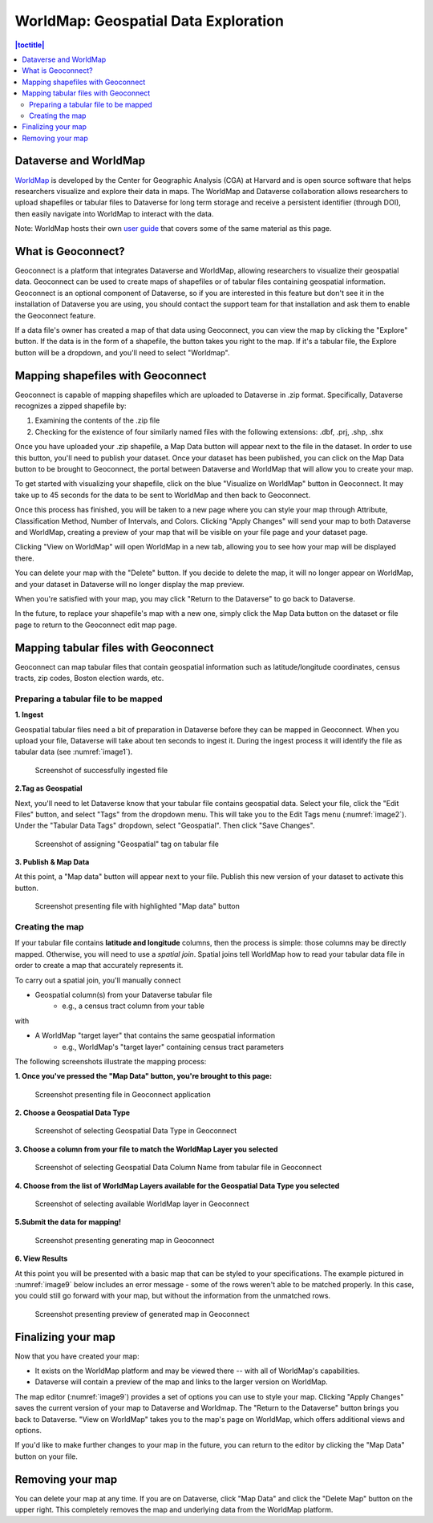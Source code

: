 .. _world-map:

WorldMap: Geospatial Data Exploration
+++++++++++++++++++++++++++++++++++++

.. contents:: |toctitle|
   :local:

Dataverse and WorldMap
======================

`WorldMap <http://worldmap.harvard.edu/>`_ is developed by the Center for Geographic Analysis (CGA) at Harvard and is open source software that helps researchers visualize and explore their data in maps. The WorldMap and Dataverse collaboration allows researchers to upload shapefiles or tabular files to Dataverse for long term storage and receive a persistent identifier (through DOI), then easily navigate into WorldMap to interact with the data.

Note: WorldMap hosts their own `user guide <http://worldmap.harvard.edu/static/docs/WorldMap_Help_en.pdf>`_ that covers some of the same material as this page.

What is Geoconnect?
===================

Geoconnect is a platform that integrates Dataverse and WorldMap, allowing researchers to visualize their geospatial data. Geoconnect can be used to create maps of shapefiles or of tabular files containing geospatial information. Geoconnect is an optional component of Dataverse, so if you are interested in this feature but don't see it in the installation of Dataverse you are using, you should contact the support team for that installation and ask them to enable the Geoconnect feature.

If a data file's owner has created a map of that data using Geoconnect, you can view the map by clicking the "Explore" button. If the data is in the form of a shapefile, the button takes you right to the map. If it's a tabular file, the Explore button will be a dropdown, and you'll need to select "Worldmap".

Mapping shapefiles with Geoconnect
==================================

Geoconnect is capable of mapping shapefiles which are uploaded to Dataverse in .zip format. Specifically, Dataverse recognizes a zipped shapefile by:

1. Examining the contents of the .zip file

2. Checking for the existence of four similarly named files with the following extensions: .dbf, .prj, .shp, .shx

Once you have uploaded your .zip shapefile, a Map Data button will appear next to the file in the dataset. In order to use this button, you'll need to publish your dataset. Once your dataset has been published, you can click on the Map Data button to be brought to Geoconnect, the portal between Dataverse and WorldMap that will allow you to create your map. 

To get started with visualizing your shapefile, click on the blue "Visualize on WorldMap" button in Geoconnect. It may take up to 45 seconds for the data to be sent to WorldMap and then back to Geoconnect.

Once this process has finished, you will be taken to a new page where you can style your map through Attribute, Classification Method, Number of Intervals, and Colors. Clicking "Apply Changes" will send your map to both Dataverse and WorldMap, creating a preview of your map that will be visible on your file page and your dataset page. 

Clicking "View on WorldMap" will open WorldMap in a new tab, allowing you to see how your map will be displayed there.

You can delete your map with the "Delete" button. If you decide to delete the map, it will no longer appear on WorldMap, and your dataset in Dataverse will no longer display the map preview.

When you're satisfied with your map, you may click "Return to the Dataverse" to go back to Dataverse.

In the future, to replace your shapefile's map with a new one, simply click the Map Data button on the dataset or file page to return to the Geoconnect edit map page. 

Mapping tabular files with Geoconnect
=====================================

Geoconnect can map tabular files that contain geospatial information such as latitude/longitude coordinates, census tracts, zip codes, Boston election wards, etc.


Preparing a tabular file to be mapped
-------------------------------------

**1. Ingest**

Geospatial tabular files need a bit of preparation in Dataverse before they can be mapped in Geoconnect. When you upload your file, Dataverse will take about ten seconds to ingest it. During the ingest process it will identify the file as tabular data (see :numref:`image1`). 

.. _image1:
.. figure:: ./img/geoconnect-tabular-1.png
   :alt: Ingested file screenshot
   
   Screenshot of successfully ingested file


**2.Tag as Geospatial**

Next, you'll need to let Dataverse know that your tabular file contains geospatial data. Select your file, click the "Edit Files" button, and select "Tags" from the dropdown menu. This will take you to the Edit Tags menu (:numref:`image2`). Under the "Tabular Data Tags" dropdown, select "Geospatial". Then click "Save Changes".

.. _image2:
.. figure:: ./img/geoconnect-tabular-2.png
   :alt: Assign Geospatial tag screenshot
   
   Screenshot of assigning "Geospatial" tag on tabular file

**3. Publish & Map Data**

At this point, a "Map data" button will appear next to your file. Publish this new version of your dataset to activate this button.

.. _image3:
.. figure:: ./img/geoconnect-tabular-3.png
   :alt: Map data button
   
   Screenshot presenting file with highlighted "Map data" button


Creating the map
----------------

If your tabular file contains **latitude and longitude** columns, then the process is simple: those columns may be directly mapped. Otherwise, you will need to use a *spatial join*. Spatial joins tell WorldMap how to read your tabular data file in order to create a map that accurately represents it. 

To carry out a spatial join, you'll manually connect

- Geospatial column(s) from your Dataverse tabular file
	- e.g., a census tract column from your table

with

- A WorldMap "target layer" that contains the same geospatial information
	- e.g., WorldMap's "target layer" containing census tract parameters

The following screenshots illustrate the mapping process:

**1. Once you've pressed the "Map Data" button, you're brought to this page:**

.. _image4:
.. figure:: ./img/geoconnect-tabular-4.png
   :alt: file in Geoconnect
   
   Screenshot presenting file in Geoconnect application

**2. Choose a Geospatial Data Type**

.. _image5:
.. figure:: ./img/geoconnect-tabular-5.png
   :alt: Geospatial Data Type selection screenshot
   
   Screenshot of selecting Geospatial Data Type in Geoconnect

**3. Choose a column from your file to match the WorldMap Layer you selected**

.. _image6:
.. figure:: ./img/geoconnect-tabular-6.png
   :alt: Geospatial Data Type selection screenshot
   
   Screenshot of selecting Geospatial Data Column Name from tabular file in Geoconnect

**4. Choose from the list of WorldMap Layers available for the Geospatial Data Type you selected**

.. _image7:
.. figure:: ./img/geoconnect-tabular-7.png
   :alt: WorldMap layer selection screenshot
   
   Screenshot of selecting available WorldMap layer in Geoconnect

**5.Submit the data for mapping!**

.. _image8:
.. figure:: ./img/geoconnect-tabular-8.png
   :alt: Map generation screenshot
   
   Screenshot presenting generating map in Geoconnect

**6. View Results**

At this point you will be presented with a basic map that can be styled to your specifications. The example pictured in :numref:`image9` below includes an error message - some of the rows weren't able to be matched properly. In this case, you could still go forward with your map, but without the information from the unmatched rows.

.. _image9:
.. figure:: ./img/geoconnect-tabular-9.png
   :alt: Map preview screenshot
   
   Screenshot presenting preview of generated map in Geoconnect

Finalizing your map
===================

Now that you have created your map:

- It exists on the WorldMap platform and may be viewed there -- with all of WorldMap's capabilities.

- Dataverse will contain a preview of the map and links to the larger version on WorldMap.

The map editor (:numref:`image9`) provides a set of options you can use to style your map. Clicking "Apply Changes" saves the current version of your map to Dataverse and Worldmap. The "Return to the Dataverse" button brings you back to Dataverse. "View on WorldMap" takes you to the map's page on WorldMap, which offers additional views and options. 

If you'd like to make further changes to your map in the future, you can return to the editor by clicking the "Map Data" button on your file.

Removing your map
=================

You can delete your map at any time. If you are on Dataverse, click "Map Data" and click the "Delete Map" button on the upper right. This completely removes the map and underlying data from the WorldMap platform.


